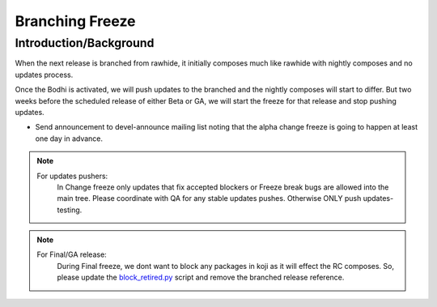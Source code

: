 .. SPDX-License-Identifier:    CC-BY-SA-3.0


================
Branching Freeze
================


Introduction/Background
=======================

When the next release is branched from rawhide, it initially composes much
like rawhide with nightly composes and no updates process.

Once the Bodhi is activated, we will push updates to the branched and the
nightly composes will start to differ. But two weeks before the scheduled
release of either Beta or GA, we will start the freeze for that release and
stop pushing updates.

* Send announcement to devel-announce mailing list noting that the alpha
  change freeze is going to happen at least one day in advance.

.. note::
    For updates pushers:
        In Change freeze only updates that fix accepted blockers or Freeze
        break bugs are allowed into the main tree. Please coordinate with QA
        for any stable updates pushes. Otherwise ONLY push updates-testing.

.. note::
    For Final/GA release:
        During Final freeze, we dont want to block any packages in koji as
        it will effect the RC composes. So, please update the block_retired.py_
        script and remove the branched release reference.

.. _block_retired.py: https://pagure.io/releng/blob/master/f/scripts/block_retired.py

